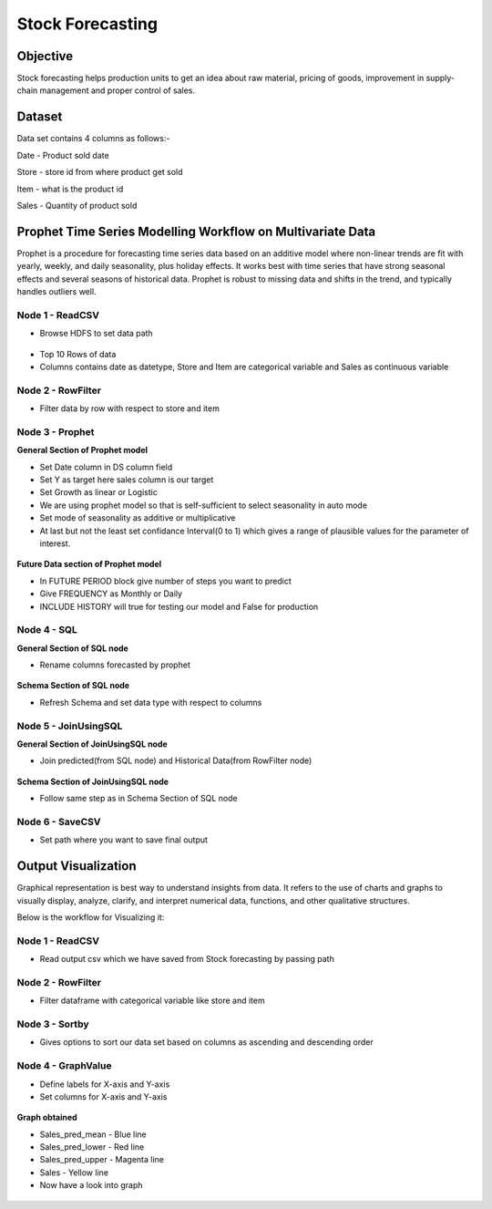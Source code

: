 Stock Forecasting
=================

Objective
---------
Stock forecasting helps production units to get an idea about raw material, pricing of goods, improvement in supply-chain management and proper control of sales.

Dataset
--------

Data set contains 4 columns as follows:-

Date - Product sold date

Store - store id from where product get sold

Item - what is the product id

Sales - Quantity of product sold


Prophet Time Series Modelling Workflow on Multivariate Data
-----------------------------------------------------------

Prophet is a procedure for forecasting time series data based on an additive model where non-linear trends are fit with yearly, weekly, and daily seasonality, plus holiday effects. It works best with time series that have strong seasonal effects and several seasons of historical data. Prophet is robust to missing data and shifts in the trend, and typically handles outliers well.

.. figure:: ../../_assets/tutorials/time-series/stock_workflow1.png
   :alt: Stock Forecasting
   :align: center
   :width: 100%


Node 1 - ReadCSV
++++++++++++++++


* Browse HDFS to set data path


.. figure:: ../../_assets/tutorials/time-series/read_csv.png
   :alt: Stock Forecasting
   :align: center
   :width: 60%



* Top 10 Rows of data
* Columns contains date as datetype, Store and Item are categorical variable and Sales as continuous variable


.. figure:: ../../_assets/tutorials/time-series/store_top_10.png
   :alt: Stock Forecasting
   :align: center
   :width: 60%

Node 2 - RowFilter
++++++++++++++++++

* Filter data by row with respect to store and item

.. figure:: ../../_assets/tutorials/time-series/Row_filter.png
   :alt: Stock Forecasting
   :align: center
   :width: 60%
   
Node 3 - Prophet
++++++++++++++++

**General Section of Prophet model**

* Set Date column in DS column field
* Set Y as target here sales column is our target
* Set Growth as linear or Logistic
* We are using prophet model so that is self-sufficient to select seasonality in auto mode
* Set mode of seasonality as additive or multiplicative
* At last but not the least set confidance Interval(0 to 1) which gives a range of plausible values for the parameter of interest.

.. figure:: ../../_assets/tutorials/time-series/prophet_general.png
   :alt: Stock Forecasting
   :align: center
   :width: 60%


**Future Data section of Prophet model**

* In FUTURE PERIOD block give number of steps you want to predict 
* Give FREQUENCY as Monthly or Daily 
* INCLUDE HISTORY will true for testing our model and False for production
  
.. figure:: ../../_assets/tutorials/time-series/prophet_future.png
   :alt: Stock Forecasting
   :align: center
   :width: 60%

Node 4 - SQL
++++++++++++++++

**General Section of SQL node**

* Rename columns forecasted by prophet  

.. figure:: ../../_assets/tutorials/time-series/sql_general.png
   :alt: Stock Forecasting
   :align: center
   :width: 60%

**Schema Section of SQL node**

* Refresh Schema and set data type with respect to columns

.. figure:: ../../_assets/tutorials/time-series/sql_schema.png
   :alt: Stock Forecasting
   :align: center
   :width: 60%
   

Node 5 - JoinUsingSQL
+++++++++++++++++++++

**General Section of JoinUsingSQL node**


* Join predicted(from SQL node) and Historical Data(from RowFilter node)

.. figure:: ../../_assets/tutorials/time-series/join_general.png
   :alt: Stock Forecasting
   :align: center
   :width: 60%

**Schema Section of JoinUsingSQL node**

* Follow same step as in Schema Section of SQL node

.. figure:: ../../_assets/tutorials/time-series/join_schema.png
   :alt: Stock Forecasting
   :align: center
   :width: 60%


Node 6 - SaveCSV
++++++++++++++++


* Set path where you want to save final output


.. figure:: ../../_assets/tutorials/time-series/save_output_forecast.png
   :alt: Stock Forecasting
   :align: center
   :width: 60%


Output Visualization
---------------------

Graphical representation is best way to understand insights from data. It refers to the use of charts and graphs to visually display, analyze, clarify, and interpret numerical data, functions, and other qualitative structures.

Below is the workflow for Visualizing it:

.. figure:: ../../_assets/tutorials/time-series/stock_graph_workflow1.png
   :alt: Stock Forecasting
   :align: center
   :width: 100%

Node 1 - ReadCSV
++++++++++++++++

* Read output csv which we have saved from Stock forecasting by passing path


.. figure:: ../../_assets/tutorials/time-series/graph_readcsv.png
   :alt: Stock Forecasting
   :align: center
   :width: 60%

   
Node 2 - RowFilter
++++++++++++++++++

* Filter dataframe with categorical variable like store and item

.. figure:: ../../_assets/tutorials/time-series/Row_filter.png
   :alt: Stock Forecasting
   :align: center
   :width: 60%
   
Node 3 - Sortby
++++++++++++++++

* Gives options to sort our data set based on columns as ascending and descending order 
   
Node 4 - GraphValue
+++++++++++++++++++
* Define labels for X-axis and Y-axis 
* Set columns for X-axis and Y-axis

.. figure:: ../../_assets/tutorials/time-series/Graphvalues.png
   :alt: Stock Forecasting
   :align: center
   :width: 60%
   
**Graph obtained**

* Sales_pred_mean - Blue line
* Sales_pred_lower - Red line
* Sales_pred_upper - Magenta line 
* Sales - Yellow line
* Now have a look into graph

.. figure:: ../../_assets/tutorials/time-series/Graph_output.png
   :alt: Stock Forecasting
   :align: center
   :width: 60%
